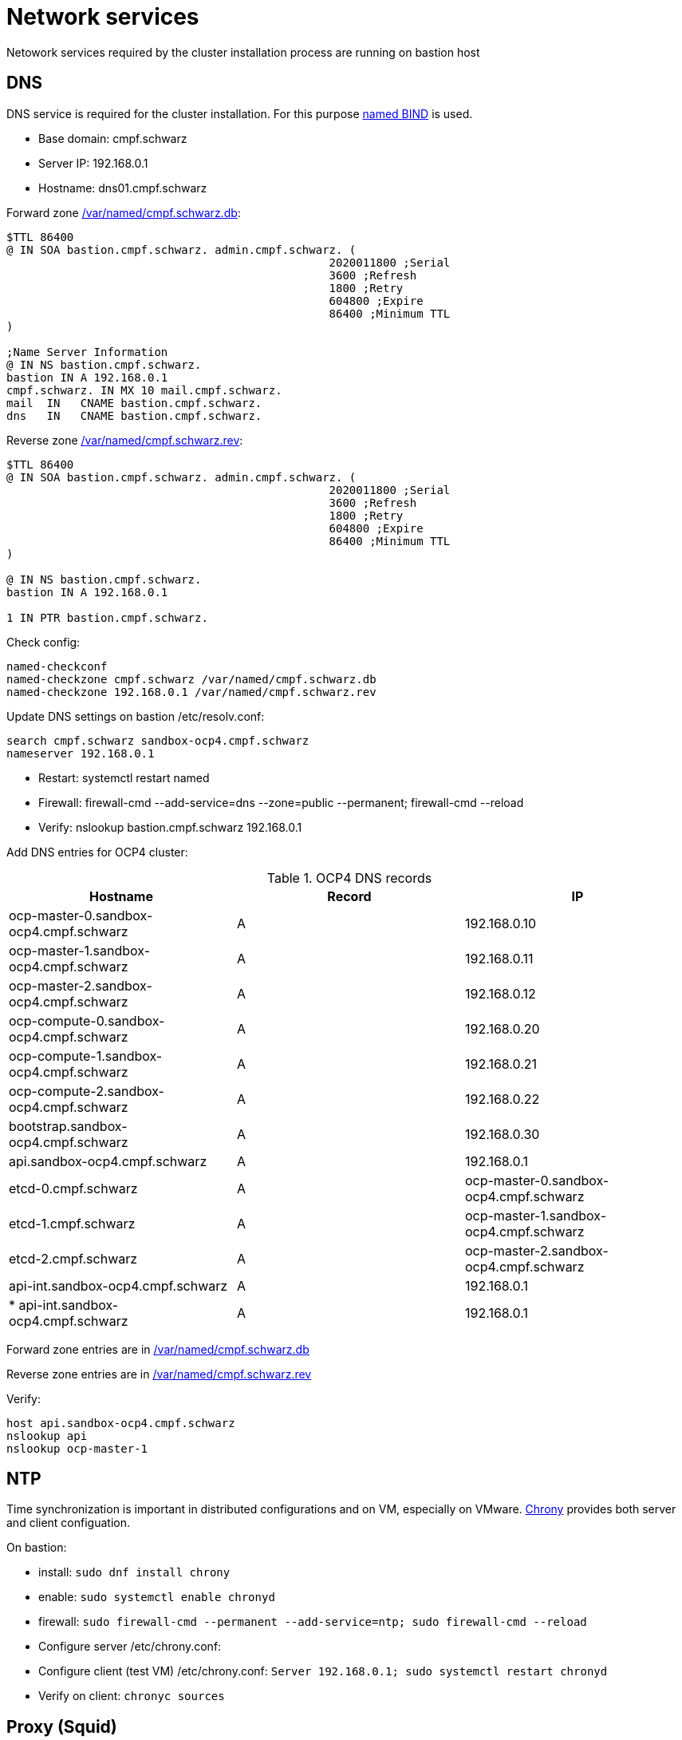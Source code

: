 # Network services
Netowork services required by the cluster installation process are running on bastion host

## DNS
DNS service is required for the cluster installation. For this purpose https://www.linuxtechi.com/setup-bind-server-centos-8-rhel-8/[named BIND^] is used.

* Base domain: cmpf.schwarz
* Server IP: 192.168.0.1
* Hostname: dns01.cmpf.schwarz

Forward zone link:../ocp4/cmpf.schwarz.db[/var/named/cmpf.schwarz.db]:
```
$TTL 86400
@ IN SOA bastion.cmpf.schwarz. admin.cmpf.schwarz. (
                                                2020011800 ;Serial
                                                3600 ;Refresh
                                                1800 ;Retry
                                                604800 ;Expire
                                                86400 ;Minimum TTL
)

;Name Server Information
@ IN NS bastion.cmpf.schwarz.
bastion IN A 192.168.0.1
cmpf.schwarz. IN MX 10 mail.cmpf.schwarz.
mail  IN   CNAME bastion.cmpf.schwarz.
dns   IN   CNAME bastion.cmpf.schwarz.
```

Reverse zone link:../ocp4/cmpf.schwarz.rev[/var/named/cmpf.schwarz.rev]:
```
$TTL 86400
@ IN SOA bastion.cmpf.schwarz. admin.cmpf.schwarz. (
                                                2020011800 ;Serial
                                                3600 ;Refresh
                                                1800 ;Retry
                                                604800 ;Expire
                                                86400 ;Minimum TTL
)

@ IN NS bastion.cmpf.schwarz.
bastion IN A 192.168.0.1

1 IN PTR bastion.cmpf.schwarz.
```

Check config:
```
named-checkconf
named-checkzone cmpf.schwarz /var/named/cmpf.schwarz.db
named-checkzone 192.168.0.1 /var/named/cmpf.schwarz.rev
```

Update DNS settings on bastion /etc/resolv.conf:
```
search cmpf.schwarz sandbox-ocp4.cmpf.schwarz
nameserver 192.168.0.1
```
* Restart: systemctl restart named
* Firewall: firewall-cmd  --add-service=dns --zone=public  --permanent; firewall-cmd --reload
* Verify: nslookup bastion.cmpf.schwarz 192.168.0.1

Add DNS entries for OCP4 cluster:

.OCP4 DNS records
[options="header"]
|=======================
|Hostname|Record|IP
| ocp-master-0.sandbox-ocp4.cmpf.schwarz | A | 192.168.0.10
| ocp-master-1.sandbox-ocp4.cmpf.schwarz | A | 192.168.0.11
| ocp-master-2.sandbox-ocp4.cmpf.schwarz | A | 192.168.0.12
| ocp-compute-0.sandbox-ocp4.cmpf.schwarz | A | 192.168.0.20
| ocp-compute-1.sandbox-ocp4.cmpf.schwarz | A | 192.168.0.21
| ocp-compute-2.sandbox-ocp4.cmpf.schwarz | A | 192.168.0.22
| bootstrap.sandbox-ocp4.cmpf.schwarz | A | 192.168.0.30
| api.sandbox-ocp4.cmpf.schwarz | A | 192.168.0.1
| etcd-0.cmpf.schwarz | A | ocp-master-0.sandbox-ocp4.cmpf.schwarz
| etcd-1.cmpf.schwarz | A | ocp-master-1.sandbox-ocp4.cmpf.schwarz
| etcd-2.cmpf.schwarz | A | ocp-master-2.sandbox-ocp4.cmpf.schwarz
| api-int.sandbox-ocp4.cmpf.schwarz | A | 192.168.0.1
| * api-int.sandbox-ocp4.cmpf.schwarz | A | 192.168.0.1
|=======================

Forward zone entries are in link:../ocp4/cmpf.schwarz.db[/var/named/cmpf.schwarz.db]

Reverse zone entries are in link:../ocp4/cmpf.schwarz.rev[/var/named/cmpf.schwarz.rev]


Verify:
```
host api.sandbox-ocp4.cmpf.schwarz
nslookup api
nslookup ocp-master-1
```

## NTP
Time synchronization is important in distributed configurations and on VM, especially on VMware. https://linuxconfig.org/redhat-8-configure-ntp-server[Chrony^] provides both server and client configuation.

On bastion:

* install: `sudo dnf install chrony`
* enable: `sudo systemctl enable chronyd`
* firewall: `sudo firewall-cmd --permanent --add-service=ntp; sudo firewall-cmd --reload`
* Configure server /etc/chrony.conf:
* Configure client (test VM) /etc/chrony.conf: `Server 192.168.0.1; sudo systemctl restart chronyd`
* Verify on client: `chronyc sources`


## Proxy (Squid)
In this setup the internal network is non-routable. The way to connect to the Internet is via proxy.

* Install: `sudo dnf install squid`
* Enable: `sudo systemctl enable --now squid`

Configure link:../ocp4//etc/squid/squid.conf[/etc/squid/squid.conf]:
```
acl labnet   src 192.168.0.0/24
http_access allow labnet
...
# Anonymize Traffic
via off
forwarded_for off

request_header_access From deny all
request_header_access Server deny all
request_header_access WWW-Authenticate deny all
request_header_access Link deny all
request_header_access Cache-Control deny all
request_header_access Proxy-Connection deny all
request_header_access X-Cache deny all
request_header_access X-Cache-Lookup deny all
request_header_access Via deny all
request_header_access X-Forwarded-For deny all
request_header_access Pragma deny all
request_header_access Keep-Alive deny all
```

* Restart: `sudo systemctl restart squid`
* Firewall: `firewall-cmd --add-port=3128/tcp --permanent; firewall-cmd --reload`

On a VM running in Lab network add /etc/profile.d/proxy.sh:
```
PROXY_URL="http://192.168.0.1:3128/"
export http_proxy="$PROXY_URL"
export https_proxy="$PROXY_URL"
export ftp_proxy="$PROXY_URL"
export no_proxy="127.0.0.1,localhost,cmpf.schwarz"
export HTTP_PROXY="$PROXY_URL"
export HTTPS_PROXY="$PROXY_URL"
export FTP_PROXY="$PROXY_URL"
export NO_PROXY="127.0.0.1,localhost,cmpf.schwarz"
```

* Verify: `curl http://www.google.com`
* YUM /etc/dnf/dnf.conf: add `proxy=http://192.168.0.1:3128`
* Verify: `yum search bind-utils`

## HTTP
HTTP server is used to serve files like config files or disk images during the installation. 

* Install: `dnf install httpd`
* Firewall: `firewall-cmd --zone=public --permanent --add-service=http; firewall-cmd --reload`
* Bind to internal IP only /etc/httpd/conf/httpd.conf: `Listen 192.168.0.1:80`
* Enable: `systemctl enable httpd; systemctl start httpd`
* Verify: `curl http://bastion.cmpf.schwarz`

Use this service to serve link:05_installer_config.adoc[files] during the installation of the cluster.

* Publish: `cp ocp4-vmware/*.ign /var/www/html`, `cp rhcos-4.4.3-x86_64-metal.x86_64.raw.gz /var/www/html/rhcos.raw.gz`
* Verify from test host: `curl http://bastion/bootstrap.ign`
* Set permissions: `chmod 644 /var/www/html/*`
* Update SELinux: `restorecon -RFv /var/www/html/`

URLs:

* bootstrap: `http://bastion.cmpf.schwarz/bootstrap.ign`
* master: `http://bastion.cmpf.schwarz/master.ign`
* workier: `http://bastion.cmpf.schwarz/worker.ign`
* RHCOS raw filesystem image: `http://bastion.cmpf.schwarz/rhcos.raw.gz`

## Loadbalancer (HAproxy)

OCP4 installation process requires loadbalancers pointing to API and ingress. In the scope of this project a single loadbalancer can be used and installed on the bastion host. HAproxy is used for the purpose.

* Install: sudo dnf install haproxy

Verify that all master and worker nodes are resolvable and reachable from the loadbalancer host (bastion)

Config is in  link:../ocp4/haproxy.cfg[/etc/haproxy/haproxy.cfg]

Adjust SElinux rules:
```
semanage port  -a 22623 -t http_port_t -p tcp
semanage port -a 6443 -t http_port_t -p tcp
semanage port -a 32700 -t http_port_t -p tcp
semanage port -a 8888 -t http_port_t -p tcp
setsebool -P haproxy_connect_any 1
```

* Firewall: `firewall-cmd --add-port={443/tcp,6443/tcp,8888/tcp,22623/tcp} --permanent; firewall-cmd --reload`
* Enable: `systemctl enable haproxy; systemctl start haproxy`
